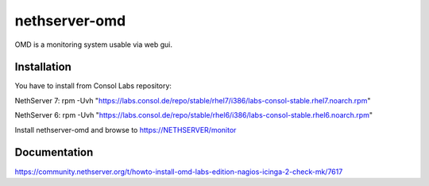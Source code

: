 ==============
nethserver-omd
==============

OMD is a monitoring system usable via web gui.

Installation
============

You have to install from Consol Labs repository:

NethServer 7:
rpm -Uvh "https://labs.consol.de/repo/stable/rhel7/i386/labs-consol-stable.rhel7.noarch.rpm"

NethServer 6:
rpm -Uvh "https://labs.consol.de/repo/stable/rhel6/i386/labs-consol-stable.rhel6.noarch.rpm"

Install nethserver-omd and browse to https://NETHSERVER/monitor

Documentation
=============

https://community.nethserver.org/t/howto-install-omd-labs-edition-nagios-icinga-2-check-mk/7617
